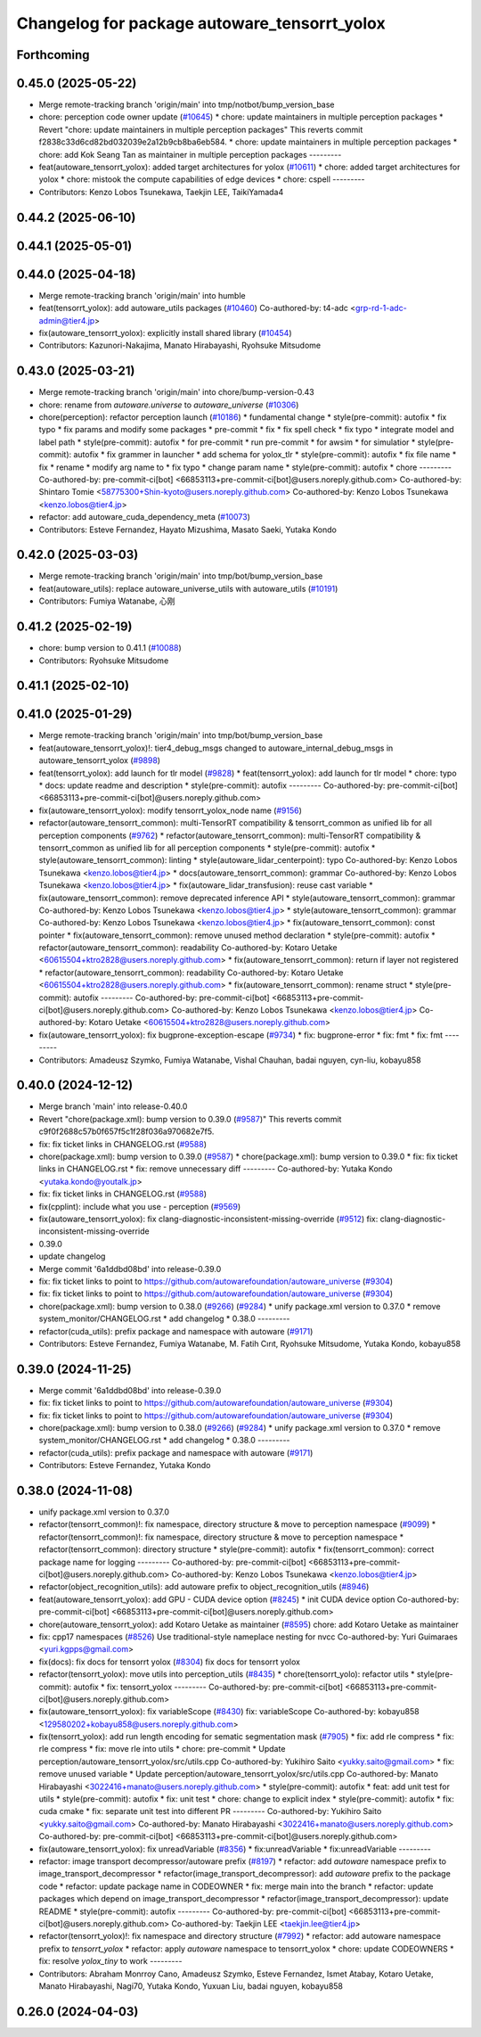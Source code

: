 ^^^^^^^^^^^^^^^^^^^^^^^^^^^^^^^^^^^^^^^^^^^^^
Changelog for package autoware_tensorrt_yolox
^^^^^^^^^^^^^^^^^^^^^^^^^^^^^^^^^^^^^^^^^^^^^

Forthcoming
-----------

0.45.0 (2025-05-22)
-------------------
* Merge remote-tracking branch 'origin/main' into tmp/notbot/bump_version_base
* chore: perception code owner update (`#10645 <https://github.com/autowarefoundation/autoware_universe/issues/10645>`_)
  * chore: update maintainers in multiple perception packages
  * Revert "chore: update maintainers in multiple perception packages"
  This reverts commit f2838c33d6cd82bd032039e2a12b9cb8ba6eb584.
  * chore: update maintainers in multiple perception packages
  * chore: add Kok Seang Tan as maintainer in multiple perception packages
  ---------
* feat(autoware_tensorrt_yolox): added target architectures for yolox (`#10611 <https://github.com/autowarefoundation/autoware_universe/issues/10611>`_)
  * chore: added target architectures for yolox
  * chore: mistook the compute capabilities of edge devices
  * chore: cspell
  ---------
* Contributors: Kenzo Lobos Tsunekawa, Taekjin LEE, TaikiYamada4

0.44.2 (2025-06-10)
-------------------

0.44.1 (2025-05-01)
-------------------

0.44.0 (2025-04-18)
-------------------
* Merge remote-tracking branch 'origin/main' into humble
* feat(tensorrt_yolox): add autoware_utils packages (`#10460 <https://github.com/autowarefoundation/autoware_universe/issues/10460>`_)
  Co-authored-by: t4-adc <grp-rd-1-adc-admin@tier4.jp>
* fix(autoware_tensorrt_yolox): explicitly install shared library (`#10454 <https://github.com/autowarefoundation/autoware_universe/issues/10454>`_)
* Contributors: Kazunori-Nakajima, Manato Hirabayashi, Ryohsuke Mitsudome

0.43.0 (2025-03-21)
-------------------
* Merge remote-tracking branch 'origin/main' into chore/bump-version-0.43
* chore: rename from `autoware.universe` to `autoware_universe` (`#10306 <https://github.com/autowarefoundation/autoware_universe/issues/10306>`_)
* chore(perception): refactor perception launch (`#10186 <https://github.com/autowarefoundation/autoware_universe/issues/10186>`_)
  * fundamental change
  * style(pre-commit): autofix
  * fix typo
  * fix params and modify some packages
  * pre-commit
  * fix
  * fix spell check
  * fix typo
  * integrate model and label path
  * style(pre-commit): autofix
  * for pre-commit
  * run pre-commit
  * for awsim
  * for simulatior
  * style(pre-commit): autofix
  * fix grammer in launcher
  * add schema for yolox_tlr
  * style(pre-commit): autofix
  * fix file name
  * fix
  * rename
  * modify arg name  to
  * fix typo
  * change param name
  * style(pre-commit): autofix
  * chore
  ---------
  Co-authored-by: pre-commit-ci[bot] <66853113+pre-commit-ci[bot]@users.noreply.github.com>
  Co-authored-by: Shintaro Tomie <58775300+Shin-kyoto@users.noreply.github.com>
  Co-authored-by: Kenzo Lobos Tsunekawa <kenzo.lobos@tier4.jp>
* refactor: add autoware_cuda_dependency_meta (`#10073 <https://github.com/autowarefoundation/autoware_universe/issues/10073>`_)
* Contributors: Esteve Fernandez, Hayato Mizushima, Masato Saeki, Yutaka Kondo

0.42.0 (2025-03-03)
-------------------
* Merge remote-tracking branch 'origin/main' into tmp/bot/bump_version_base
* feat(autoware_utils): replace autoware_universe_utils with autoware_utils  (`#10191 <https://github.com/autowarefoundation/autoware_universe/issues/10191>`_)
* Contributors: Fumiya Watanabe, 心刚

0.41.2 (2025-02-19)
-------------------
* chore: bump version to 0.41.1 (`#10088 <https://github.com/autowarefoundation/autoware_universe/issues/10088>`_)
* Contributors: Ryohsuke Mitsudome

0.41.1 (2025-02-10)
-------------------

0.41.0 (2025-01-29)
-------------------
* Merge remote-tracking branch 'origin/main' into tmp/bot/bump_version_base
* feat(autoware_tensorrt_yolox)!: tier4_debug_msgs changed to autoware_internal_debug_msgs in autoware_tensorrt_yolox (`#9898 <https://github.com/autowarefoundation/autoware_universe/issues/9898>`_)
* feat(tensorrt_yolox): add launch for tlr model (`#9828 <https://github.com/autowarefoundation/autoware_universe/issues/9828>`_)
  * feat(tensorrt_yolox): add launch for tlr model
  * chore: typo
  * docs: update readme and description
  * style(pre-commit): autofix
  ---------
  Co-authored-by: pre-commit-ci[bot] <66853113+pre-commit-ci[bot]@users.noreply.github.com>
* fix(autoware_tensorrt_yolox): modify tensorrt_yolox_node name (`#9156 <https://github.com/autowarefoundation/autoware_universe/issues/9156>`_)
* refactor(autoware_tensorrt_common): multi-TensorRT compatibility & tensorrt_common as unified lib for all perception components (`#9762 <https://github.com/autowarefoundation/autoware_universe/issues/9762>`_)
  * refactor(autoware_tensorrt_common): multi-TensorRT compatibility & tensorrt_common as unified lib for all perception components
  * style(pre-commit): autofix
  * style(autoware_tensorrt_common): linting
  * style(autoware_lidar_centerpoint): typo
  Co-authored-by: Kenzo Lobos Tsunekawa <kenzo.lobos@tier4.jp>
  * docs(autoware_tensorrt_common): grammar
  Co-authored-by: Kenzo Lobos Tsunekawa <kenzo.lobos@tier4.jp>
  * fix(autoware_lidar_transfusion): reuse cast variable
  * fix(autoware_tensorrt_common): remove deprecated inference API
  * style(autoware_tensorrt_common): grammar
  Co-authored-by: Kenzo Lobos Tsunekawa <kenzo.lobos@tier4.jp>
  * style(autoware_tensorrt_common): grammar
  Co-authored-by: Kenzo Lobos Tsunekawa <kenzo.lobos@tier4.jp>
  * fix(autoware_tensorrt_common): const pointer
  * fix(autoware_tensorrt_common): remove unused method declaration
  * style(pre-commit): autofix
  * refactor(autoware_tensorrt_common): readability
  Co-authored-by: Kotaro Uetake <60615504+ktro2828@users.noreply.github.com>
  * fix(autoware_tensorrt_common): return if layer not registered
  * refactor(autoware_tensorrt_common): readability
  Co-authored-by: Kotaro Uetake <60615504+ktro2828@users.noreply.github.com>
  * fix(autoware_tensorrt_common): rename struct
  * style(pre-commit): autofix
  ---------
  Co-authored-by: pre-commit-ci[bot] <66853113+pre-commit-ci[bot]@users.noreply.github.com>
  Co-authored-by: Kenzo Lobos Tsunekawa <kenzo.lobos@tier4.jp>
  Co-authored-by: Kotaro Uetake <60615504+ktro2828@users.noreply.github.com>
* fix(autoware_tensorrt_yolox): fix bugprone-exception-escape (`#9734 <https://github.com/autowarefoundation/autoware_universe/issues/9734>`_)
  * fix: bugprone-error
  * fix: fmt
  * fix: fmt
  ---------
* Contributors: Amadeusz Szymko, Fumiya Watanabe, Vishal Chauhan, badai nguyen, cyn-liu, kobayu858

0.40.0 (2024-12-12)
-------------------
* Merge branch 'main' into release-0.40.0
* Revert "chore(package.xml): bump version to 0.39.0 (`#9587 <https://github.com/autowarefoundation/autoware_universe/issues/9587>`_)"
  This reverts commit c9f0f2688c57b0f657f5c1f28f036a970682e7f5.
* fix: fix ticket links in CHANGELOG.rst (`#9588 <https://github.com/autowarefoundation/autoware_universe/issues/9588>`_)
* chore(package.xml): bump version to 0.39.0 (`#9587 <https://github.com/autowarefoundation/autoware_universe/issues/9587>`_)
  * chore(package.xml): bump version to 0.39.0
  * fix: fix ticket links in CHANGELOG.rst
  * fix: remove unnecessary diff
  ---------
  Co-authored-by: Yutaka Kondo <yutaka.kondo@youtalk.jp>
* fix: fix ticket links in CHANGELOG.rst (`#9588 <https://github.com/autowarefoundation/autoware_universe/issues/9588>`_)
* fix(cpplint): include what you use - perception (`#9569 <https://github.com/autowarefoundation/autoware_universe/issues/9569>`_)
* fix(autoware_tensorrt_yolox): fix clang-diagnostic-inconsistent-missing-override (`#9512 <https://github.com/autowarefoundation/autoware_universe/issues/9512>`_)
  fix: clang-diagnostic-inconsistent-missing-override
* 0.39.0
* update changelog
* Merge commit '6a1ddbd08bd' into release-0.39.0
* fix: fix ticket links to point to https://github.com/autowarefoundation/autoware_universe (`#9304 <https://github.com/autowarefoundation/autoware_universe/issues/9304>`_)
* fix: fix ticket links to point to https://github.com/autowarefoundation/autoware_universe (`#9304 <https://github.com/autowarefoundation/autoware_universe/issues/9304>`_)
* chore(package.xml): bump version to 0.38.0 (`#9266 <https://github.com/autowarefoundation/autoware_universe/issues/9266>`_) (`#9284 <https://github.com/autowarefoundation/autoware_universe/issues/9284>`_)
  * unify package.xml version to 0.37.0
  * remove system_monitor/CHANGELOG.rst
  * add changelog
  * 0.38.0
  ---------
* refactor(cuda_utils): prefix package and namespace with autoware (`#9171 <https://github.com/autowarefoundation/autoware_universe/issues/9171>`_)
* Contributors: Esteve Fernandez, Fumiya Watanabe, M. Fatih Cırıt, Ryohsuke Mitsudome, Yutaka Kondo, kobayu858

0.39.0 (2024-11-25)
-------------------
* Merge commit '6a1ddbd08bd' into release-0.39.0
* fix: fix ticket links to point to https://github.com/autowarefoundation/autoware_universe (`#9304 <https://github.com/autowarefoundation/autoware_universe/issues/9304>`_)
* fix: fix ticket links to point to https://github.com/autowarefoundation/autoware_universe (`#9304 <https://github.com/autowarefoundation/autoware_universe/issues/9304>`_)
* chore(package.xml): bump version to 0.38.0 (`#9266 <https://github.com/autowarefoundation/autoware_universe/issues/9266>`_) (`#9284 <https://github.com/autowarefoundation/autoware_universe/issues/9284>`_)
  * unify package.xml version to 0.37.0
  * remove system_monitor/CHANGELOG.rst
  * add changelog
  * 0.38.0
  ---------
* refactor(cuda_utils): prefix package and namespace with autoware (`#9171 <https://github.com/autowarefoundation/autoware_universe/issues/9171>`_)
* Contributors: Esteve Fernandez, Yutaka Kondo

0.38.0 (2024-11-08)
-------------------
* unify package.xml version to 0.37.0
* refactor(tensorrt_common)!: fix namespace, directory structure & move to perception namespace (`#9099 <https://github.com/autowarefoundation/autoware_universe/issues/9099>`_)
  * refactor(tensorrt_common)!: fix namespace, directory structure & move to perception namespace
  * refactor(tensorrt_common): directory structure
  * style(pre-commit): autofix
  * fix(tensorrt_common): correct package name for logging
  ---------
  Co-authored-by: pre-commit-ci[bot] <66853113+pre-commit-ci[bot]@users.noreply.github.com>
  Co-authored-by: Kenzo Lobos Tsunekawa <kenzo.lobos@tier4.jp>
* refactor(object_recognition_utils): add autoware prefix to object_recognition_utils (`#8946 <https://github.com/autowarefoundation/autoware_universe/issues/8946>`_)
* feat(autoware_tensorrt_yolox): add GPU - CUDA device option (`#8245 <https://github.com/autowarefoundation/autoware_universe/issues/8245>`_)
  * init CUDA device option
  Co-authored-by: pre-commit-ci[bot] <66853113+pre-commit-ci[bot]@users.noreply.github.com>
* chore(autoware_tensorrt_yolox): add Kotaro Uetake as maintainer (`#8595 <https://github.com/autowarefoundation/autoware_universe/issues/8595>`_)
  chore: add Kotaro Uetake as maintainer
* fix: cpp17 namespaces (`#8526 <https://github.com/autowarefoundation/autoware_universe/issues/8526>`_)
  Use traditional-style nameplace nesting for nvcc
  Co-authored-by: Yuri Guimaraes <yuri.kgpps@gmail.com>
* fix(docs): fix docs for tensorrt yolox (`#8304 <https://github.com/autowarefoundation/autoware_universe/issues/8304>`_)
  fix docs for tensorrt yolox
* refactor(tensorrt_yolox): move utils into perception_utils (`#8435 <https://github.com/autowarefoundation/autoware_universe/issues/8435>`_)
  * chore(tensorrt_yolo): refactor utils
  * style(pre-commit): autofix
  * fix: tensorrt_yolox
  ---------
  Co-authored-by: pre-commit-ci[bot] <66853113+pre-commit-ci[bot]@users.noreply.github.com>
* fix(autoware_tensorrt_yolox): fix variableScope (`#8430 <https://github.com/autowarefoundation/autoware_universe/issues/8430>`_)
  fix: variableScope
  Co-authored-by: kobayu858 <129580202+kobayu858@users.noreply.github.com>
* fix(tensorrt_yolox): add run length encoding for sematic segmentation mask (`#7905 <https://github.com/autowarefoundation/autoware_universe/issues/7905>`_)
  * fix: add rle compress
  * fix: rle compress
  * fix: move rle into utils
  * chore: pre-commit
  * Update perception/autoware_tensorrt_yolox/src/utils.cpp
  Co-authored-by: Yukihiro Saito <yukky.saito@gmail.com>
  * fix: remove unused variable
  * Update perception/autoware_tensorrt_yolox/src/utils.cpp
  Co-authored-by: Manato Hirabayashi <3022416+manato@users.noreply.github.com>
  * style(pre-commit): autofix
  * feat: add unit test for utils
  * style(pre-commit): autofix
  * fix: unit test
  * chore: change to explicit index
  * style(pre-commit): autofix
  * fix: cuda cmake
  * fix: separate unit test into different PR
  ---------
  Co-authored-by: Yukihiro Saito <yukky.saito@gmail.com>
  Co-authored-by: Manato Hirabayashi <3022416+manato@users.noreply.github.com>
  Co-authored-by: pre-commit-ci[bot] <66853113+pre-commit-ci[bot]@users.noreply.github.com>
* fix(autoware_tensorrt_yolox): fix unreadVariable (`#8356 <https://github.com/autowarefoundation/autoware_universe/issues/8356>`_)
  * fix:unreadVariable
  * fix:unreadVariable
  ---------
* refactor: image transport decompressor/autoware prefix (`#8197 <https://github.com/autowarefoundation/autoware_universe/issues/8197>`_)
  * refactor: add `autoware` namespace prefix to image_transport_decompressor
  * refactor(image_transport_decompressor): add `autoware` prefix to the package code
  * refactor: update package name in CODEOWNER
  * fix: merge main into the branch
  * refactor: update packages which depend on image_transport_decompressor
  * refactor(image_transport_decompressor): update README
  * style(pre-commit): autofix
  ---------
  Co-authored-by: pre-commit-ci[bot] <66853113+pre-commit-ci[bot]@users.noreply.github.com>
  Co-authored-by: Taekjin LEE <taekjin.lee@tier4.jp>
* refactor(tensorrt_yolox)!: fix namespace and directory structure (`#7992 <https://github.com/autowarefoundation/autoware_universe/issues/7992>`_)
  * refactor: add autoware namespace prefix to `tensorrt_yolox`
  * refactor: apply `autoware` namespace to tensorrt_yolox
  * chore: update CODEOWNERS
  * fix: resolve `yolox_tiny` to work
  ---------
* Contributors: Abraham Monrroy Cano, Amadeusz Szymko, Esteve Fernandez, Ismet Atabay, Kotaro Uetake, Manato Hirabayashi, Nagi70, Yutaka Kondo, Yuxuan Liu, badai nguyen, kobayu858

0.26.0 (2024-04-03)
-------------------
